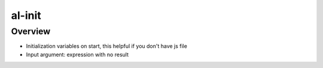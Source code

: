 al-init
=======

Overview
--------

* Initialization variables on start, this helpful if you don't have js file
* Input argument: expression with no result

.. code-block:: html
   :caption: Examples

    <div al-init="menu='main'; count=7;"></div>
